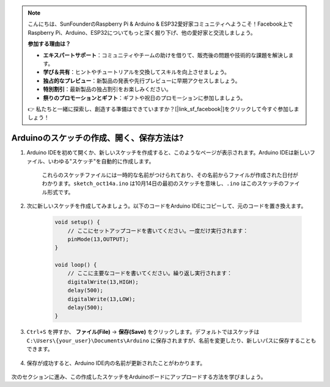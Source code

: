 .. note::

    こんにちは、SunFounderのRaspberry Pi & Arduino & ESP32愛好家コミュニティへようこそ！Facebook上でRaspberry Pi、Arduino、ESP32についてもっと深く掘り下げ、他の愛好家と交流しましょう。

    **参加する理由は？**

    - **エキスパートサポート**：コミュニティやチームの助けを借りて、販売後の問題や技術的な課題を解決します。
    - **学び＆共有**：ヒントやチュートリアルを交換してスキルを向上させましょう。
    - **独占的なプレビュー**：新製品の発表や先行プレビューに早期アクセスしましょう。
    - **特別割引**：最新製品の独占割引をお楽しみください。
    - **祭りのプロモーションとギフト**：ギフトや祝日のプロモーションに参加しましょう。

    👉 私たちと一緒に探索し、創造する準備はできていますか？[|link_sf_facebook|]をクリックして今すぐ参加しましょう！

Arduinoのスケッチの作成、開く、保存方法は?
===========================================

#. Arduino IDEを初めて開くか、新しいスケッチを作成すると、このようなページが表示されます。Arduino IDEは新しいファイル、いわゆる"スケッチ"を自動的に作成します。

    .. image:: img/sp221014_173458.png

    これらのスケッチファイルには一時的な名前がつけられており、その名前からファイルが作成された日付がわかります。``sketch_oct14a.ino`` は10月14日の最初のスケッチを意味し、``.ino`` はこのスケッチのファイル形式です。

#. 次に新しいスケッチを作成してみましょう。以下のコードをArduino IDEにコピーして、元のコードを置き換えます。

        .. image:: img/create1.png

    .. code-block:: C

        void setup() {
            // ここにセットアップコードを書いてください。一度だけ実行されます：
            pinMode(13,OUTPUT); 
        }

        void loop() {
            // ここに主要なコードを書いてください。繰り返し実行されます：
            digitalWrite(13,HIGH);
            delay(500);
            digitalWrite(13,LOW);
            delay(500);
        }

#. ``Ctrl+S`` を押すか、 **ファイル(File)** -> **保存(Save)** をクリックします。デフォルトではスケッチは ``C:\Users\{your_user}\Documents\Arduino`` に保存されますが、名前を変更したり、新しいパスに保存することもできます。

    .. image:: img/create2.png

#. 保存が成功すると、Arduino IDE内の名前が更新されたことがわかります。

    .. image:: img/create3.png

次のセクションに進み、この作成したスケッチをArduinoボードにアップロードする方法を学びましょう。
